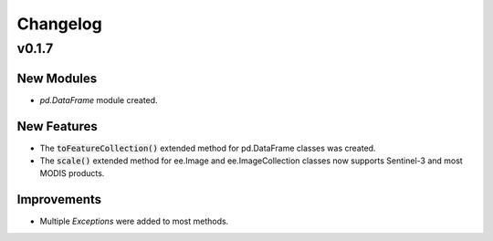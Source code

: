 Changelog
============

v0.1.7
--------------

New Modules
~~~~~~~~~~~~~~~~~~~~~~

- *pd.DataFrame* module created.

New Features
~~~~~~~~~~~~~~~~~~~~~~

- The :code:`toFeatureCollection()` extended method for pd.DataFrame classes was created.
- The :code:`scale()` extended method for ee.Image and ee.ImageCollection classes now supports Sentinel-3 and most MODIS products.

Improvements
~~~~~~~~~~~~~~~~~~~~~~

- Multiple *Exceptions* were added to most methods.